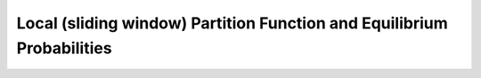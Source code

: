 Local (sliding window) Partition Function and Equilibrium Probabilities
=======================================================================

.. doxygengroup:: part_func_window
